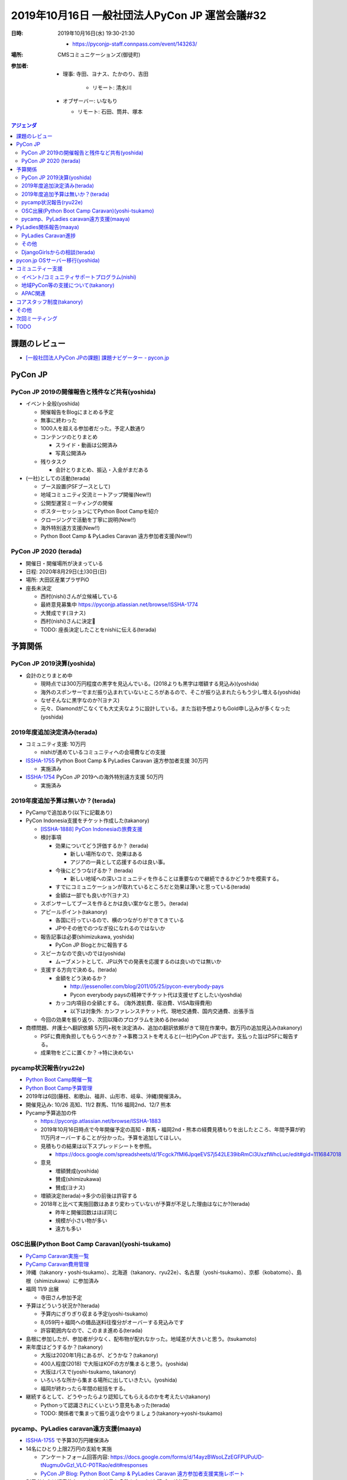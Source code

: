 =================================================
 2019年10月16日 一般社団法人PyCon JP 運営会議#32
=================================================
:日時: 2019年10月16日(水) 19:30-21:30

  * https://pyconjp-staff.connpass.com/event/143263/
:場所: CMSコミュニケーションズ(御徒町)
:参加者:

  * 理事: 寺田、ヨナス、たかのり、吉田

     * リモート: 清水川
  * オブザーバー: いなもり

    * リモート: 石田、筒井、塚本

.. contents:: アジェンダ
   :local:

課題のレビュー
==============
* `[一般社団法人PyCon JPの課題] 課題ナビゲーター - pycon.jp <https://pyconjp.atlassian.net/issues/?filter=11500&jql=project%20%3D%20ISSHA%20AND%20status%20in%20(Open%2C%20%22In%20Progress%22%2C%20Reopened)%20AND%20component%20%3D%20%E4%B8%80%E8%88%AC%E7%A4%BE%E5%9B%A3%E6%B3%95%E4%BA%BA%20ORDER%20BY%20due%20ASC%2C%20updated%20ASC%2C%20component%20ASC>`_

PyCon JP
========

PyCon JP 2019の開催報告と残件など共有(yoshida)
----------------------------------------------
* イベント全般(yoshida)

  * 開催報告をBlogにまとめる予定
  * 無事に終わった
  * 1000人を超える参加者だった。予定人数通り
  * コンテンツのとりまとめ

    * スライド・動画は公開済み
    * 写真公開済み
  * 残りタスク

    * 会計とりまとめ、振込・入金がまだある
* (一社)としての活動(terada)

  * ブース設置(PSFブースとして)
  * 地域コミュニティ交流ミートアップ開催(New!!)
  * 公開型運営ミーティングの開催
  * ポスターセッションにてPython Boot Campを紹介
  * クロージングで活動を丁寧に説明(New!!)
  * 海外特別遠方支援(New!!)
  * Python Boot Camp & PyLadies Caravan 遠方参加者支援(New!!)

PyCon JP 2020 (terada)
----------------------
* 開催日・開催場所が決まっている
* 日程: 2020年8月29日(土)30日(日)
* 場所: 大田区産業プラザPiO
* 座長未決定

  * 西村(nishi)さんが立候補している
  * 最終意見募集中 https://pyconjp.atlassian.net/browse/ISSHA-1774
  * 大賛成です(ヨナス)
  * 西村(nishi)さんに決定🎉
  * TODO: 座長決定したことをnishiに伝える(terada)

予算関係
========
PyCon JP 2019決算(yoshida)
--------------------------
* 会計のとりまとめ中

  * 現時点では300万円程度の黒字を見込んでいる。(2018よりも黒字は増額する見込み)(yoshida)
  * 海外のスポンサーでまだ振り込まれていないところがあるので、そこが振り込まれたらもう少し増える(yoshida)
  * なぜそんなに黒字なのか?(ヨナス)
  * 元々、Diamondがこなくても大丈夫なように設計している。また当初予想よりもGold申し込みが多くなった(yoshida)

2019年度追加決定済み(terada)
----------------------------
* コミュニティ支援: 10万円

  * nishiが進めているコミュニティへの会場費などの支援
* `ISSHA-1755 <https://pyconjp.atlassian.net/browse/ISSHA-1754>`__ Python Boot Camp & PyLadies Caravan 遠方参加者支援 30万円

  * 実施済み
* `ISSHA-1754 <https://pyconjp.atlassian.net/browse/ISSHA-1754>`_ PyCon JP 2019への海外特別遠方支援 50万円

  * 実施済み

2019年度追加予算は無いか？(terada)
----------------------------------
* PyCampで追加あり(以下に記載あり)
* PyCon Indonesia支援をチケット作成した(takanory)

  * `[ISSHA-1888] PyCon Indonesiaの旅費支援 <https://pyconjp.atlassian.net/browse/ISSHA-1888>`_
  * 検討事項

    * 効果についてどう評価するか？ (terada)

      * 新しい場所なので、効果はある
      * アジアの一員として応援するのは良い事。
    * 今後にどうつなげるか？ (terada)

      * 新しい地域への深いコミュニティを作ることは重要なので継続できるかどうかを模索する。
    * すでにコミュニケーションが取れているところだと効果は薄いと思っている(terada)
    * 金額は一部でも良いか?(ヨナス)
  * スポンサーしてブースを作るとかは良い案かなと思う。(terada)
  * アピールポイント(takanory)

    * 各国に行っているので、横のつながりができてきている
    * JPやその他でのつなぎ役になれるのではないか
  * 報告記事は必要(shimizukawa, yoshida)

    * PyCon JP Blogとかに報告する
  * スピーカなので良いのでは(yoshida)

    * ムーブメントとして、JP以外での発表を応援するのは良いのでは無いか
  * 支援する方向で決める。(terada)

    * 金額をどう決めるか？

      * http://jessenoller.com/blog/2011/05/25/pycon-everybody-pays
      * Pycon everybody paysの精神でチケット代は支援せずとしたい(yoshdia)
    * カッコ内項目の全額とする。 (海外渡航費、宿泊費、VISA取得費用)

      * 以下は対象外: カンファレンスチケット代、現地交通費、国内交通費、出張手当
  * 今回の効果を振り返り、次回以降のプログラムを決める(terada)

* 商標問題、弁護士へ翻訳依頼 5万円+税を決定済み、追加の翻訳依頼がきて現在作業中。数万円の追加見込み(takanory)

  * PSFに費用負担してもらうべきか？→事務コストを考えると(一社)PyCon JPで出す。支払った旨はPSFに報告する。
  * 成果物をどこに置くか？→特に決めない

pycamp状況報告(ryu22e)
----------------------
* `Python Boot Camp開催一覧 <https://docs.google.com/spreadsheets/d/1VjM7x6k6Cyk0323ZoAHY2lXMV6VyLrn_Bi8mnOiPMb4/edit#gid=0>`_
* `Python Boot Camp予算管理 <https://docs.google.com/spreadsheets/d/1Fcgck7fMl6JpqeEVS7j542LE39ibRmCi3UxzfWhcLuc/edit#gid=1116847018>`_
* 2019年は6回(藤枝、和歌山、福井、山形市、岐阜、沖縄)開催済み。
* 開催見込み: 10/26 高知、11/2 群馬、11/16 福岡2nd、12/7 熊本
* Pycamp予算追加の件

  * https://pyconjp.atlassian.net/browse/ISSHA-1883
  * 2019年10月16日時点で今年開催予定の高知・群馬・福岡2nd・熊本の経費見積もりを出したところ、年間予算が約11万円オーバーすることが分かった。予算を追加してほしい。
  * 見積もりの結果は以下スプレッドシートを参照。

    * https://docs.google.com/spreadsheets/d/1Fcgck7fMl6JpqeEVS7j542LE39ibRmCi3UxzfWhcLuc/edit#gid=1116847018
  * 意見

    * 増額賛成(yoshida)
    * 賛成(shimizukawa)
    * 賛成(ヨナス)
  * 増額決定(terada)→多少の前後は許容する
  * 2018年と比べて実施回数はあまり変わっていないが予算が不足した理由はなにか?(terada)

    * 昨年と開催回数はほぼ同じ
    * 規模が小さい物が多い
    * 遠方も多い

OSC出展(Python Boot Camp Caravan)(yoshi-tsukamo)
------------------------------------------------
* `PyCamp Caravan実施一覧 <https://docs.google.com/spreadsheets/d/1aLKox2os-_qRUx_zY8o9LsJONFae_o-Rr_DhYwLHn6k/edit#gid=0>`_
* `PyCamp Caravan費用管理 <https://docs.google.com/spreadsheets/d/1aLKox2os-_qRUx_zY8o9LsJONFae_o-Rr_DhYwLHn6k/edit#gid=1381341604>`_
* 沖縄（takanory・yoshi-tsukamo）、北海道（takanory、ryu22e）、名古屋（yoshi-tsukamo）、京都（kobatomo）、島根（shimizukawa）に参加済み
* 福岡 11/9 出展

  * 寺田さん参加予定
* 予算はどういう状況か?(terada)

  * 予算内にぎりぎり収まる予定(yoshi-tsukamo)
  * 8,059円＋福岡への備品送料往復分がオーバーする見込みです
  * 許容範囲内なので、このまま進める(terada)
* 島根に参加したが、参加者が少なく、配布物が配れなかった。地域差が大きいと思う。(tsukamoto)
* 来年度はどうするか？(takanory)

  * 大阪は2020年1月にあるが、どうかな？(takanory)
  * 400人程度(2018) で大阪はKOFの方が集まると思う。(yoshida)
  * 大阪はパスで(yoshi-tsukamo, takanory)
  * いろいろな所から集まる場所に出していきたい。(yoshida)
  * 福岡が終わったら年間の総括をする。
* 継続するとして、どうやったらより認知してもらえるのかを考えたい(takanory)

  * Pythonって認識されにくいという意見もあった(terada)
  * TODO: 関係者で集まって振り返り会やりましょう(takanory→yoshi-tsukamo)

pycamp、PyLadies caravan遠方支援(maaya)
---------------------------------------
* `ISSHA-1755 <https://pyconjp.atlassian.net/browse/ISSHA-1755>`__ で予算30万円確保済み
* 14名にひとり上限2万円の支給を実施

  * アンケートフォーム回答内容: https://docs.google.com/forms/d/14ayzBWsoLZzEGFPUPuUD-tNugmu0vGzI_VLC-P0TRao/edit#responses
  * `PyCon JP Blog: Python Boot Camp & PyLadies Caravan 遠方参加者支援実施レポート <https://pyconjp.blogspot.com/2019/10/pycamp-and-pyladies-caravan-support-report.html>`_
* 利用者からは好意的なアンケート結果を多数もらった(上記ブログ参照)
* 利用者14名中6名が初参加
* 各地でrecapイベントやブログが作成されそう
* 来年もぜひやりたい
* `PyCamp & PyLadies Caravan 遠方者支援 ふりかえりミーティング <https://docs.google.com/document/d/1Q-4hqTJ2kVlFi-kVJgdXZwyV22G5EI0SsLXY6nuz4TY/edit?usp=sharing>`_
* PyCon JPの遠方支援と混同しないか?(terada)

  * 混乱してから考えれば良いのでは(takanory)
  * PyCon JPのことをそもそも知らない人の層にリーチしているので、違いそう(maaya)
* Posterも毎年やるといいと思った(maaya)
* 地域コミュニティミートアップにたくさん参加してくれて良かった(terada)
* 地域コミュニティのPosterを見て参考になっているらしい(terada)

PyLadies関係報告(maaya)
=======================
PyLadies Caravan進捗
--------------------
* 5拠点済み 京都、沖縄、福岡、愛知、愛媛

  * 愛媛ブログこれから作成
  * 愛媛は12名(香川、神戸、東京からも参加していた)
* 現在北海道と日程及び内容調整中

  * 12月21日で調整中
  * 企業さんの会場借りるつてがなく、公共の会場を有料でレンタルすることになりそう。1万円くらい。
  * 予算内で捻出させていただきたく
* 探し中は東北、北陸、中国の4エリア

  * 来年以降になりそう(続けたいなと思っているので来年度予算案の時相談させてください)
* 愛知でPyLadies Aichi設立チャレンジしてみようかな？と考え始めた人が出現。フォロー中

その他
------
* `託児予算消化率 <https://docs.google.com/spreadsheets/d/1N7nw3D-3-PMzPgy8KAYibvf4vQBSnC1ERRwzGMt0Y4w/edit?usp=sharing>`_
* `Caravan予算消化率 <https://docs.google.com/spreadsheets/d/1X-RA-wPS1crRaZDy4zj593f6-MoGcfniPC3vnxP1fAM/edit?usp=sharing>`_
* `託児tipsを汎用的なメモに昇華作業中 <https://docs.google.com/document/d/15AQTwc_aErb7mjMHexotbNxFVtlcs1nS7yXuHHijvlg/edit?usp=sharing>`_
* 来年度に向けて方針や予算などの検討をはじめてほしい(terada)
* PyLadiesの日本リージョンが立ち上がってきたがミートアップの実施でいっぱいいっぱいとなっているので、フォローをしたいなと思っている(maaya)

  * 発表をサテライトでやるのとかどう(takanory)
  * 有料のZoomあると便利そう(terada)
* PyLadies本家との連携を強めていきたい(maaya, terada)

  * 会いに行く交通費を支援するとかはアイデアとしてありでは(terada)

DjangoGirlsからの相談(terada)
-----------------------------
* 託児所の契約で法人がほしいという話を聞いた
* 正式な相談が来たら検討する

pycon.jp OSサーバー移行(yoshida)
================================
* ``*.pycon.jp`` のlet's encrypts20190612障害対応の記録 https://pyconjp.atlassian.net/browse/ISSHA-1669

  * 定期更新ができておらず3ヶ月毎(6月、9月)に障害となっている
  * 現在の証明書 https://pycon.jp/2018/
  * 2019/9/10-2019/12/9
* 過去のPyCon JPサイトを静的化 https://pyconjp.atlassian.net/browse/ISSHA-1632
* イベントスタッフから個人的に発注してくれればやるよって聞いた(terada)

  * 予算を付けて実施した方が良いと思う(terada)
  * 今後の計画も含めて、外部依頼という形で頼んだ方が良いだろう(terada)
  * プロに頼むのは良いだろう(yoshida)
  * 運用が必要なサーバがなくなるような方向性が作れないか (shimizukawa)
  * 静的化に費用を払うのはありだと思う(shimizukawa)
* TODO: 主担当: yoshida (PyCon JP2019の後処理終了後)

コミュニティー支援
==================
イベント/コミュニティサポートプログラム(nishi)
----------------------------------------------
* 2019年度予算: 10万円(税別)
* 進捗・今後の予定
* 完了

  * 企画をまとめる
  * Blogで告知する
  * Community間交流用SlackChannel(#event-community)を開設・告知・募集
  * 初回支援実施(Python Kansaiにステッカー支援)
* 予定

  * [PullRequest済] 一社Webサイトの更新、Blogへのリンク
    * https://github.com/pyconjp/www.pycon.jp/pull/43
  * Blog作成(支援プログラム告知(2回目)・初回支援結果)
  * Zapierによる、交流用SlackChannelからJIRA起票、Slack招待の自動化

* [done] 地域コミュニティ交流ミートアップ in PyCon JP 2019

  * 概要: PyCon JP 2019内で様々なコミュニティ関係者が一同に会するコーナーを開催
  * https://pyconjp.atlassian.net/browse/ISSHA-1581
  * 無事開催完了
  * 以降、#event-community channelを運用して交流を続ける
  * 年1じゃなくて、Slackじゃなくて話す会とかやれるとよさそう(takanory)

    * Zoom使ってみんなが話をするみたいな会をやれるとよさそう(takanory)
    * TODO: それを仕切る人を探す(takanory)

地域PyCon等の支援について(takanory)
-----------------------------------
* PyCon mini Hiroshima終了(Blogとドメインサポート)

APAC関連
--------
* PyCon APAC 2020の開催地は未決定
* マレーシアが第一候補

  * Target Location: Kuala Lumpur, Langkawi, Kota Kinabalu
  * Target Date: 18 - 19 July, 5 - 6 Sept 2020, 10 Oct - 11 Oct 2020
* PyCon APACツアーをやりたいが、PyCon JP 2020と近い時期になりそう(terada)

コアスタッフ制度(takanory)
==========================
* https://pyconjp.atlassian.net/browse/ISSHA-1490
* 一緒に進める人を探さないと時間的に難しいという状況(takanory)

その他
======
* 一社の名前について(jonas)

  * 英語の「Committee」を「Association」にしたいです。一般社団法人のオフィシャル英語訳もそういう言葉使っています。

    * 強く賛成しはじめている(terada)
    * 変更するためにはなにが必要か?(takanory)

      * 定款の変更が必要なので社員総会が必要。その後登記(terada)
    * +1(jonas, terada, shimizukawa)
    * +0(takanory, yoshida)
    * TODO: 2月に向けて準備を進める(jonas)

      * 行政書士さんとやりとりする(terada)
  * 「一般社団法人PyCon JP」より「一般社団法人Python JP」とういう名前が一社の現在のミッションに合ってると思います。「一般社団法人PyConJP」＝「今年のPyConのスタッフリーダー」だと思う人に何人にも会いました。そうして一社はもPyCon以外の活動も色々サポートしているから、「一社＝PyCon」より「一社＝Python」と思われたいです。

    * 外から見ているとわからないという意見がある(yoshida)
    * 最終的には調整となると思う。名前を変えた場合外からどう見えるかということもある(shimizukawa)
    * -0: 変えるほどのメリットがあるのか?(terada)
    * -1: PyCon JPの名前はある方が外で話がしやすい(takanory)
    * +1: PJAとか通名はPyCon JP Associationだけにするはありでは(terada)

      * まぁ、ありかと(takanory)
      * よさそう(jonas, yoshida)
    * PJAと呼ぶのは、定款で定める必要はない(shimizukawa)
    * 呼び名は継続議論とする
* サービス・リソースの管理(terada)

  * 有料、無料契約などで行っているサービスが増えている。

    * Zapier, MailChimp他
    * Slack, JIRAはオープンソースライセンスで無料(takanory)
    * Flickr: 現在は有料で契約している(takaory)

      * ノンプロフィットの無料枠を申請する手もある(yoshida)
  * (一社)で使っている物、イベント側で使っている物がある。
  * リスト化したり有効に活用できるように情報を整理しておきたい。
  * Zoomを新規で契約したい？
  * 現状の課題は以下

    * 誰が使っていてその人がいなくなってわけがわからなくなる
    * 間違えて解約してしまう
  * 運用ルールとかも考える必要があるが今後の課題とする(terada)
  * TODO: まずは情報をとりまとめてほしい(terada→yoshida)
* 来年度に向けて、活動の定量的な評価指標を作れないか？(terada)

  * PyCon JPスポンサー、参加者

    * 海外からの参加者数
    * 関東以外からの参加者数
  * Python Boot Camp回数、参加者数
  * PyCamp Caravan回数、あとなんだろ?
  * PyLadies Caravan回数、参加者数
  * 地方コミュニティの立ち上がり数
  * 海外での発表者の増加

次回ミーティング
================
* 日時: 2019年12月4日(水) 19:00-21:00、終了後に忘年会

  * https://pyconjp-staff.connpass.com/event/151884/
* 主な議事

  * 1月仮予算

    * Python Boot Camp
  * 理事改選

TODO
====
* `ISSHA-1893 <https://pyconjp.atlassian.net/browse/ISSHA-1893>`_ PyCampの振り返り会の実施(yoshi-tsukamo)
* `ISSHA-1894 <https://pyconjp.atlassian.net/browse/ISSHA-1894>`_ pycon.jp OSサーバー移行を進める。まずは要件定義から(yoshida)
* `ISSHA-1895 <https://pyconjp.atlassian.net/browse/ISSHA-1895>`_ 地域コミュニティのリモートミーティング実施(takanory)
* `ISSHA-1828 <https://pyconjp.atlassian.net/browse/ISSHA-1828>`_ 一般社団法人PyCon JPの英語名変更に向けて、行政書士と作業を進める(jonas)
* `ISSHA-1896 <https://pyconjp.atlassian.net/browse/ISSHA-1896>`_ 使用しているサービス、リソースの情報をまとめる(yoshida)
